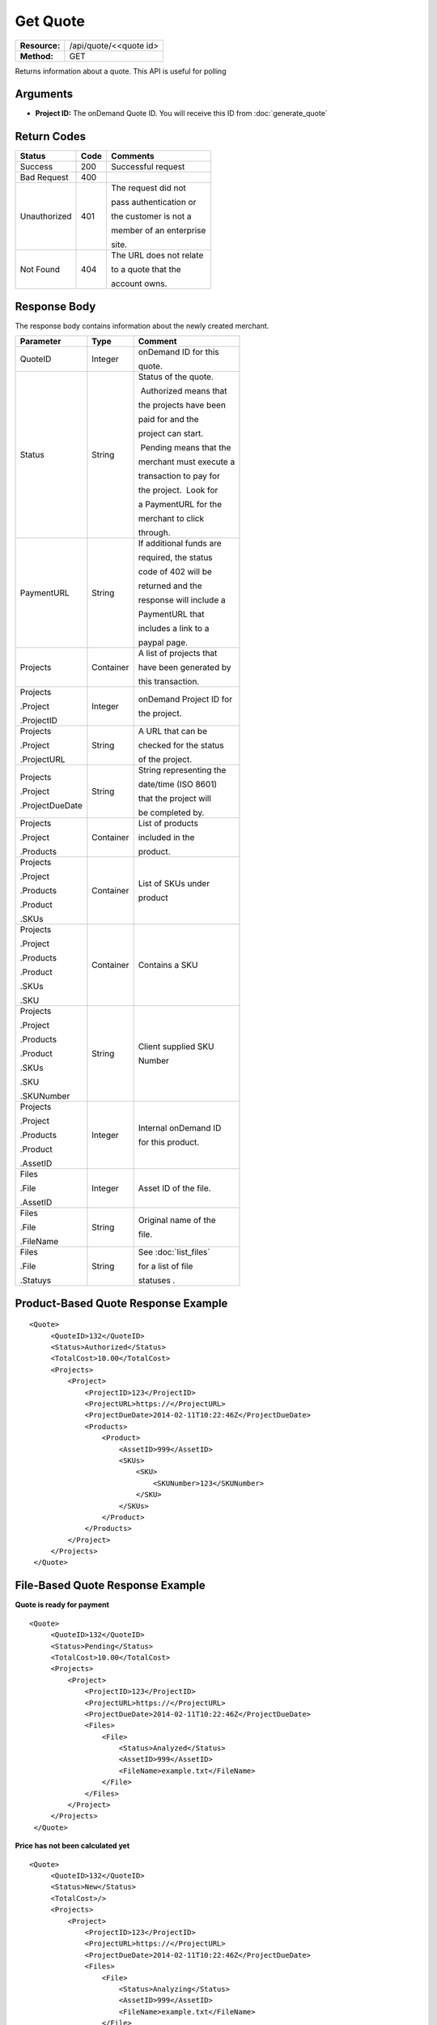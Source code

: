 =========
Get Quote
=========

=============  ======================
**Resource:**  /api/quote/<<quote id>
**Method:**    GET
=============  ======================

Returns information about a quote.  This API is useful for polling 

Arguments
=========

- **Project ID:** The onDemand Quote ID.  You will receive this ID from :doc:`generate_quote` 

Return Codes
============

+-------------------------+-------------------------+-------------------------+
| Status                  | Code                    | Comments                |
+=========================+=========================+=========================+
| Success                 | 200                     | Successful request      |
+-------------------------+-------------------------+-------------------------+
| Bad Request             | 400                     |                         |
+-------------------------+-------------------------+-------------------------+
| Unauthorized            | 401                     | The request did not     |
|                         |                         |                         |
|                         |                         | pass authentication or  |
|                         |                         |                         |
|                         |                         | the customer is not a   |
|                         |                         |                         |
|                         |                         | member of an enterprise |
|                         |                         |                         |
|                         |                         | site.                   |
+-------------------------+-------------------------+-------------------------+
| Not Found               | 404                     | The URL does not relate |
|                         |                         |                         |
|                         |                         | to a quote that the     |
|                         |                         |                         |
|                         |                         | account owns.           |
+-------------------------+-------------------------+-------------------------+

Response Body
=============

The response body contains information about the newly created merchant. 

+-------------------------+-------------------------+-------------------------+
| Parameter               | Type                    | Comment                 |
+=========================+=========================+=========================+
| QuoteID                 | Integer                 | onDemand ID for this    |
|                         |                         |                         |
|                         |                         | quote.                  |
+-------------------------+-------------------------+-------------------------+
| Status                  | String                  | Status of the quote.    |
|                         |                         |                         |
|                         |                         |  Authorized means that  |
|                         |                         |                         |
|                         |                         | the projects have been  |
|                         |                         |                         |
|                         |                         | paid for and the        |
|                         |                         |                         |
|                         |                         | project can start.      |
|                         |                         |                         |
|                         |                         |  Pending means that the |
|                         |                         |                         |
|                         |                         | merchant must execute a |
|                         |                         |                         |
|                         |                         | transaction to pay for  |
|                         |                         |                         |
|                         |                         | the project.  Look for  |
|                         |                         |                         |
|                         |                         | a PaymentURL for the    |
|                         |                         |                         |
|                         |                         | merchant to click       |
|                         |                         |                         |
|                         |                         | through.                |
+-------------------------+-------------------------+-------------------------+
| PaymentURL              | String                  | If additional funds are |
|                         |                         |                         |
|                         |                         | required, the status    |
|                         |                         |                         |
|                         |                         | code of 402 will be     |
|                         |                         |                         |
|                         |                         | returned and the        |
|                         |                         |                         |
|                         |                         | response will include a |
|                         |                         |                         |
|                         |                         | PaymentURL that         |
|                         |                         |                         |
|                         |                         | includes a link to a    |
|                         |                         |                         |
|                         |                         | paypal page.            |
+-------------------------+-------------------------+-------------------------+
| Projects                | Container               | A list of projects that |
|                         |                         |                         |
|                         |                         | have been generated by  |
|                         |                         |                         |
|                         |                         | this transaction.       |
+-------------------------+-------------------------+-------------------------+
| Projects                | Integer                 | onDemand Project ID for |
|                         |                         |                         |
| .Project                |                         | the project.            |
|                         |                         |                         |
| .ProjectID              |                         |                         |
+-------------------------+-------------------------+-------------------------+
| Projects                | String                  | A URL that can be       |
|                         |                         |                         |
| .Project                |                         | checked for the status  |
|                         |                         |                         |
| .ProjectURL             |                         | of the project.         |
|                         |                         |                         |
+-------------------------+-------------------------+-------------------------+
| Projects                | String                  | String representing the |
|                         |                         |                         |
| .Project                |                         | date/time (ISO 8601)    |
|                         |                         |                         |
| .ProjectDueDate         |                         | that the project will   |
|                         |                         |                         |
|                         |                         | be completed by.        |
|                         |                         |                         |
+-------------------------+-------------------------+-------------------------+
| Projects                | Container               | List of products        |
|                         |                         |                         |
| .Project                |                         | included in the         |
|                         |                         |                         |
| .Products               |                         | product.                |
|                         |                         |                         |
+-------------------------+-------------------------+-------------------------+
| Projects                | Container               | List of SKUs under      |
|                         |                         |                         |
| .Project                |                         | product                 |
|                         |                         |                         |
| .Products               |                         |                         |
|                         |                         |                         |
| .Product                |                         |                         |
|                         |                         |                         |
| .SKUs                   |                         |                         |
+-------------------------+-------------------------+-------------------------+
| Projects                | Container               | Contains a SKU          |
|                         |                         |                         |
| .Project                |                         |                         |
|                         |                         |                         |
| .Products               |                         |                         |
|                         |                         |                         |
| .Product                |                         |                         |
|                         |                         |                         |
| .SKUs                   |                         |                         |
|                         |                         |                         |
| .SKU                    |                         |                         |
+-------------------------+-------------------------+-------------------------+
| Projects                | String                  | Client supplied SKU     |
|                         |                         |                         |
| .Project                |                         | Number                  |
|                         |                         |                         |
| .Products               |                         |                         |
|                         |                         |                         |
| .Product                |                         |                         |
|                         |                         |                         |
| .SKUs                   |                         |                         |
|                         |                         |                         |
| .SKU                    |                         |                         |
|                         |                         |                         |
| .SKUNumber              |                         |                         |
+-------------------------+-------------------------+-------------------------+
| Projects                | Integer                 | Internal onDemand ID    |
|                         |                         |                         |
| .Project                |                         | for this product.       |
|                         |                         |                         |
| .Products               |                         |                         |
|                         |                         |                         |
| .Product                |                         |                         |
|                         |                         |                         |
| .AssetID                |                         |                         |
+-------------------------+-------------------------+-------------------------+
| Files                   | Integer                 | Asset ID of the file.   |
|                         |                         |                         |
| .File                   |                         |                         |
|                         |                         |                         |
| .AssetID                |                         |                         |
|                         |                         |                         |
|                         |                         |                         |
+-------------------------+-------------------------+-------------------------+
| Files                   | String                  | Original name of the    |
|                         |                         |                         |
| .File                   |                         | file.                   |
|                         |                         |                         |
| .FileName               |                         |                         |
+-------------------------+-------------------------+-------------------------+
| Files                   | String                  | See :doc:`list_files`   |
|                         |                         |                         |
| .File                   |                         | for a list of file      |
|                         |                         |                         |
| .Statuys                |                         | statuses .              |
+-------------------------+-------------------------+-------------------------+

  

Product-Based Quote Response Example
====================================

::

   <Quote>
        <QuoteID>132</QuoteID>
        <Status>Authorized</Status>
        <TotalCost>10.00</TotalCost>
        <Projects>
            <Project>
                <ProjectID>123</ProjectID>
                <ProjectURL>https://</ProjectURL>
                <ProjectDueDate>2014-02-11T10:22:46Z</ProjectDueDate>
                <Products>
                    <Product>
                        <AssetID>999</AssetID>
                        <SKUs>
                            <SKU>
                                <SKUNumber>123</SKUNumber>
                            </SKU>
                        </SKUs>
                    </Product>
                </Products>
            </Project>
        </Projects>
    </Quote>


File-Based Quote Response Example
====================================

**Quote is ready for payment**
::

   <Quote>
        <QuoteID>132</QuoteID>
        <Status>Pending</Status>
        <TotalCost>10.00</TotalCost>
        <Projects>
            <Project>
                <ProjectID>123</ProjectID>
                <ProjectURL>https://</ProjectURL>
                <ProjectDueDate>2014-02-11T10:22:46Z</ProjectDueDate>
                <Files>
                    <File>
                        <Status>Analyzed</Status>
                        <AssetID>999</AssetID>
                        <FileName>example.txt</FileName>
                    </File>
                </Files>
            </Project>
        </Projects>
    </Quote>

**Price has not been calculated yet**

::

   <Quote>
        <QuoteID>132</QuoteID>
        <Status>New</Status>
        <TotalCost>/>
        <Projects>
            <Project>
                <ProjectID>123</ProjectID>
                <ProjectURL>https://</ProjectURL>
                <ProjectDueDate>2014-02-11T10:22:46Z</ProjectDueDate>
                <Files>
                    <File>
                        <Status>Analyzing</Status>
                        <AssetID>999</AssetID>
                        <FileName>example.txt</FileName>
                    </File>
                </Files>
            </Project>
        </Projects>
    </Quote>

**Quote contains a file that could not be parsed**

::

   <Quote>
        <QuoteID>132</QuoteID>
        <Status>Error</Status>
        <TotalCost>/>
        <Projects>
            <Project>
                <ProjectID>123</ProjectID>
                <ProjectURL>https://</ProjectURL>
                <ProjectDueDate>2014-02-11T10:22:46Z</ProjectDueDate>
                <Files>
                    <File>
                        <Status>Analysis Failed</Status>
                        <AssetID>999</AssetID>
                        <FileName>example.txt</FileName>
                    </File>
                </Files>
            </Project>
        </Projects>
    </Quote>

